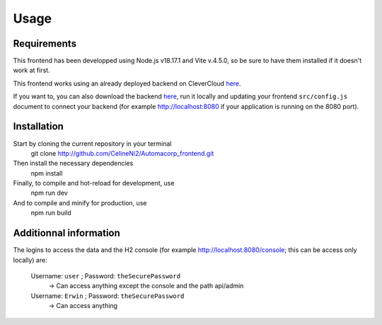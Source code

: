 Usage
=====

.. _installation:

Requirements
------------

This frontend has been developped using Node.js v18.17.1 and Vite v.4.5.0, so be sure to have them installed if it doesn't work at first.

This frontend works using an already deployed backend on CleverCloud `here <http://automacorp-erwin-martin.cleverapps.io/>`_.

If you want to, you can also download the backend `here <http://github.com/erwinmartin06/automacorp>`_, run it locally and updating your frontend ``src/config.js`` document to connect your backend (for example http://localhost:8080 if your application is running on the 8080 port).


Installation
------------

Start by cloning the current repository in your terminal
  git clone http://github.com/CelineNi2/Automacorp_frontend.git

Then install the necessary dependencies
  npm install

Finally, to compile and hot-reload for development, use
  npm run dev

And to compile and minify for production, use
  npm run build


Additionnal information
----------------

The logins to access the data and the H2 console (for example http://localhost:8080/console; this can be access only locally) are:

  Username: ``user`` ; Password: ``theSecurePassword`` 
    -> Can access anything except the console and the path api/admin


  Username: ``Erwin`` ; Password: ``theSecurePassword`` 
    -> Can access anything
